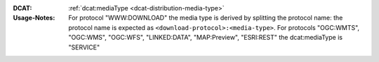 :DCAT: :ref:`dcat:mediaType <dcat-distribution-media-type>`
:Usage-Notes: For protocol "WWW:DOWNLOAD" the media type is derived by splitting the protocol name:
              the protocol name is expected as ``<download-protocol>:<media-type>``.
              For protocols "OGC:WMTS", "OGC:WMS", "OGC:WFS", "LINKED:DATA", "MAP:Preview", "ESRI:REST" the dcat:mediaType is "SERVICE"

.. code-block:: xml
    :caption: ISO-19139_che XPath for distribution protocol

    //gmd:distributionInfo/gmd:MD_Distribution//gmd:transferOptions//gmd:CI_OnlineResource//gmd:protocol
